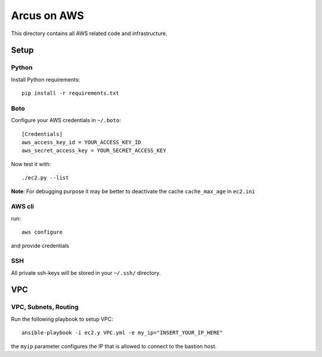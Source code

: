 ============
Arcus on AWS
============

This directory contains all AWS related code and infrastructure.

***************
Setup
***************

Python
""""""""""""""""""
Install Python requirements::

  pip install -r requirements.txt


Boto
""""""""""""""""""
Configure your AWS credentials in ``~/.boto``::

  [Credentials]
  aws_access_key_id = YOUR_ACCESS_KEY_ID
  aws_secret_access_key = YOUR_SECRET_ACCESS_KEY

Now test it with::

  ./ec2.py --list

**Note**: For debugging purpose it may be better to deactivate the cache ``cache_max_age`` in ``ec2.ini``

AWS cli
"""""""
run::

  aws configure

and provide credentials

SSH
""""""""""""""""""

All private ssh-keys will be stored in your ``~/.ssh/`` directory.

****
VPC
****

VPC, Subnets, Routing
"""""""""""""""""""""

Run the following playbook to setup VPC::

  ansible-playbook -i ec2.y VPC.yml -e my_ip="INSERT_YOUR_IP_HERE"

the ``myip`` parameter configures the IP that is allowed to connect to the bastion host.
